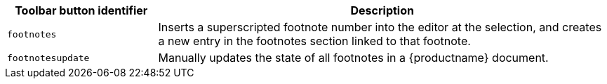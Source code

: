 [cols="1,3",options="header"]
|===
|Toolbar button identifier |Description
|`+footnotes+` |Inserts a superscripted footnote number into the editor at the selection, and creates a new entry in the footnotes section linked to that footnote.
|`+footnotesupdate+` |Manually updates the state of all footnotes in a {productname} document.
|===
